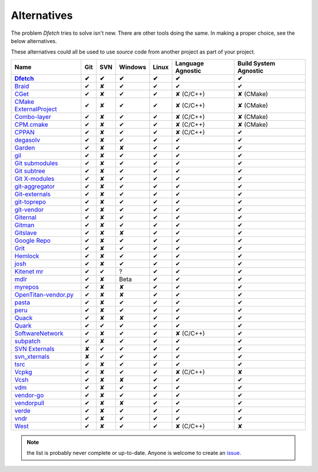 .. Dfetch documentation master file

Alternatives
============
The problem *Dfetch* tries to solve isn't new. There are other tools doing the same.
In making a proper choice, see the below alternatives.

These alternatives could all be used to use *source* code from another project as part
of your project.

========================= ===== ===== ========= ======= =================== =======================
 Name                      Git   SVN   Windows   Linux   Language Agnostic   Build System Agnostic
------------------------- ----- ----- --------- ------- ------------------- -----------------------
Dfetch_                     ✔    ✔       ✔        ✔             ✔                   ✔
========================= ===== ===== ========= ======= =================== =======================
`Braid`_                    ✔    ✘       ✔        ✔             ✔                   ✔
`CGet`_                     ✔    ✘       ✔        ✔         ✘ (C/C++)             ✘ (CMake)
`CMake ExternalProject`_    ✔    ✘       ✔        ✔         ✘ (C/C++)             ✘ (CMake)
`Combo-layer`_              ✔    ✘       ✔        ✔         ✘ (C/C++)             ✘ (CMake)
`CPM.cmake`_                ✔    ✘       ✔        ✔         ✘ (C/C++)             ✘ (CMake)
`CPPAN`_                    ✔    ✘       ✔        ✔         ✘ (C/C++)               ✔
`degasolv`_                 ✔    ✘       ✔        ✔             ✔                   ✔
`Garden`_                   ✔    ✘       ✘        ✔             ✔                   ✔
`gil`_                      ✔    ✘       ✔        ✔             ✔                   ✔
`Git submodules`_           ✔    ✘       ✔        ✔             ✔                   ✔
`Git subtree`_              ✔    ✘       ✔        ✔             ✔                   ✔
`Git X-modules`_            ✔    ✘       ✔        ✔             ✔                   ✔
`git-aggregator`_           ✔    ✘       ✔        ✔             ✔                   ✔
`Git-externals`_            ✔    ✘       ✔        ✔             ✔                   ✔
`git-toprepo`_              ✔    ✘       ✔        ✔             ✔                   ✔
`git-vendor`_               ✔    ✘       ✔        ✔             ✔                   ✔
`Giternal`_                 ✔    ✘       ✔        ✔             ✔                   ✔
`Gitman`_                   ✔    ✘       ✔        ✔             ✔                   ✔
`Gitslave`_                 ✔    ✘       ✘        ✔             ✔                   ✔
`Google Repo`_              ✔    ✘       ✔        ✔             ✔                   ✔
`Grit`_                     ✔    ✘       ✔        ✔             ✔                   ✔
`Hemlock`_                  ✔    ✘       ✔        ✔             ✔                   ✔
`josh`_                     ✔    ✘       ✔        ✔             ✔                   ✔
`Kitenet mr`_               ✔    ✔       ?         ✔             ✔                   ✔
`mdlr`_                     ✔    ✘       Beta      ✔             ✔                   ✔
`myrepos`_                  ✔    ✘       ✘        ✔             ✔                   ✔
`OpenTitan-vendor.py`_      ✔    ✘       ✘        ✔             ✔                   ✔
`pasta`_                    ✔    ✘       ✔        ✔             ✔                   ✔
`peru`_                     ✔    ✘       ✔        ✔             ✔                   ✔
`Quack`_                    ✔    ✘       ✘        ✔             ✔                   ✔
`Quark`_                    ✔    ✔       ✔        ✔             ✔                   ✔
`SoftwareNetwork`_          ✔    ✘       ✔        ✔         ✘ (C/C++)               ✔
`subpatch`_                 ✔    ✘       ✔        ✔             ✔                   ✔
`SVN Externals`_            ✘    ✔       ✔        ✔             ✔                   ✔
`svn_xternals`_             ✘    ✔       ✔        ✔             ✔                   ✔
`tsrc`_                     ✔    ✘       ✔        ✔             ✔                   ✔
`Vcpkg`_                    ✔    ✘       ✔        ✔         ✘ (C/C++)               ✘
`Vcsh`_                     ✔    ✘       ✘        ✔             ✔                   ✔
`vdm`_                      ✔    ✘       ✔        ✔             ✔                   ✔
`vendor-go`_                ✔    ✘       ✔        ✔             ✔                   ✔
`vendorpull`_               ✔    ✘       ✘        ✔             ✔                   ✔
`verde`_                    ✔    ✘       ✔        ✔             ✔                   ✔
`vndr`_                     ✔    ✘       ✔        ✔             ✔                   ✔
`West`_                     ✔    ✘       ✔        ✔         ✘ (C/C++)               ✘
========================= ===== ===== ========= ======= =================== =======================

.. _`Dfetch`: https://github.com/dfetch-org/dfetch

.. _`Braid`: https://github.com/cristibalan/braid
.. _`CGet`: https://github.com/pfultz2/cget
.. _`CMAke ExternalProject`: https://cmake.org/cmake/help/latest/module/ExternalProject.html
.. _`Combo-layer`: https://wiki.yoctoproject.org/wiki/Combo-layer
.. _`CPM.cmake`: https://github.com/cpm-cmake/CPM.cmake
.. _`CPPAN`: https://github.com/cppan/cppan
.. _`degasolv`: https://github.com/djha-skin/degasolv
.. _`Garden`: https://github.com/davvid/garden
.. _`gil`: https://github.com/chronoxor/gil
.. _`Git submodules`: https://git-scm.com/book/en/v2/Git-Tools-Submodules
.. _`Git subtree`: https://www.atlassian.com/git/tutorials/git-subtree
.. _`Git X-modules`: https://subgit.com/gitx
.. _`git-aggregator`: https://github.com/acsone/git-aggregator
.. _`Git-externals`: https://github.com/develer-staff/git-externals
.. _`git-toprepo`: https://github.com/meroton/git-toprepo
.. _`git-vendor`: https://github.com/brettlangdon/git-vendor
.. _`Giternal`: https://github.com/patmaddox/giternal
.. _`Gitman`: https://github.com/jacebrowning/gitman
.. _`Gitslave`: http://gitslave.sourceforge.net/
.. _`Google Repo`: https://android.googlesource.com/tools/repo
.. _`Grit`: https://github.com/rabarberpie/grit
.. _`Hemlock`: https://github.com/MadL1me/hemlock
.. _`josh`: https://github.com/josh-project/josh
.. _`Kitenet mr`: https://github.com/toddr/kitenet-mr
.. _`mdlr`: https://github.com/exlinc/mdlr
.. _`myrepos`: http://myrepos.branchable.com/
.. _`OpenTitan-vendor.py`: https://github.com/lowRISC/opentitan/blob/master/util/vendor.py
.. _`pasta`: https://github.com/audiotool/pasta
.. _`peru`: https://github.com/buildinspace/peru
.. _`Quack`: https://github.com/autodesk/quack
.. _`Quark`: https://github.com/comelz/quark
.. _`SoftwareNetwork`: https://github.com/SoftwareNetwork/sw
.. _`subpatch`: https://github.com/lengfeld/subpatch
.. _`SVN externals`: https://tortoisesvn.net/docs/release/TortoiseSVN_en/tsvn-dug-externals.html
.. _`svn_xternals`: https://github.com/fviard/svn_xternals
.. _`tsrc`: https://github.com/dmerejkowsky/tsrc
.. _`Vcpkg`: https://github.com/Microsoft/vcpkg
.. _`Vcsh`: https://github.com/RichiH/vcsh
.. _`vdm`: https://github.com/opensourcecorp/vdm
.. _`vendor-go` : https://github.com/alevinval/vendor-go
.. _`vendorpull`: https://github.com/sourcemeta/vendorpull
.. _`verde` : https://github.com/aramtech/verde
.. _`vndr` : https://github.com/LK4D4/vndr
.. _`West`: https://docs.zephyrproject.org/latest/guides/west/index.html

.. note:: the list is probably never complete or up-to-date. Anyone is welcome to create an issue_.

.. _issue: https://github.com/dfetch-org/dfetch/issues
